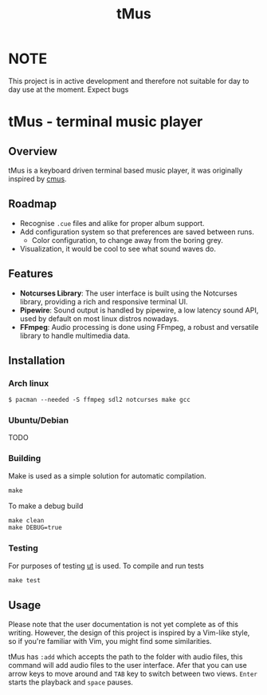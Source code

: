 #+TITLE: tMus
#+AUTHOR: Dāniels Ponamarjovs
#+EMAIL: bonux@duck.com
#+OPTIONS: ':nil toc:nil num:nil author:nil email:nil

* NOTE
This project is in active development and therefore not suitable for day to day use at the moment. Expect bugs

* tMus - terminal music player

[[./assets/Screenshot.png]]

** Overview
tMus is a keyboard driven terminal based music player, it was originally inspired by [[https://github.com/cmus/cmus][cmus]].

** Roadmap

- Recognise =.cue= files and alike for proper album support.
- Add configuration system so that preferences are saved between runs.
   + Color configuration, to change away from the boring grey.
- Visualization, it would be cool to see what sound waves do.

** Features
- *Notcurses Library*: The user interface is built using the Notcurses library, providing a rich and responsive terminal UI.
- *Pipewire*: Sound output is handled by pipewire, a low latency sound API, used by default on most linux distros nowadays.
- *FFmpeg*: Audio processing is done using FFmpeg, a robust and versatile library to handle multimedia data.

** Installation

*** Arch linux

#+begin_src txt
$ pacman --needed -S ffmpeg sdl2 notcurses make gcc
#+end_src

*** Ubuntu/Debian
TODO

*** Building

Make is used as a simple solution for automatic compilation.
#+begin_src txt
make
#+end_src

To make a debug build
#+begin_src txt
make clean
make DEBUG=true
#+end_src

*** Testing
For purposes of testing [[https://github.com/boost-ext/ut][ut]] is used.
To compile and run tests
#+begin_src txt
make test
#+end_src

** Usage
Please note that the user documentation is not yet complete as of this writing. However, the design of this project is inspired by a Vim-like style, so if you're familiar with Vim, you might find some similarities.

tMus has =:add= which accepts the path to the folder with audio files, this command will add audio files to the user interface. Afer that you can use arrow keys to move around and =TAB= key to switch between two views. =Enter= starts the playback and =space= pauses.
